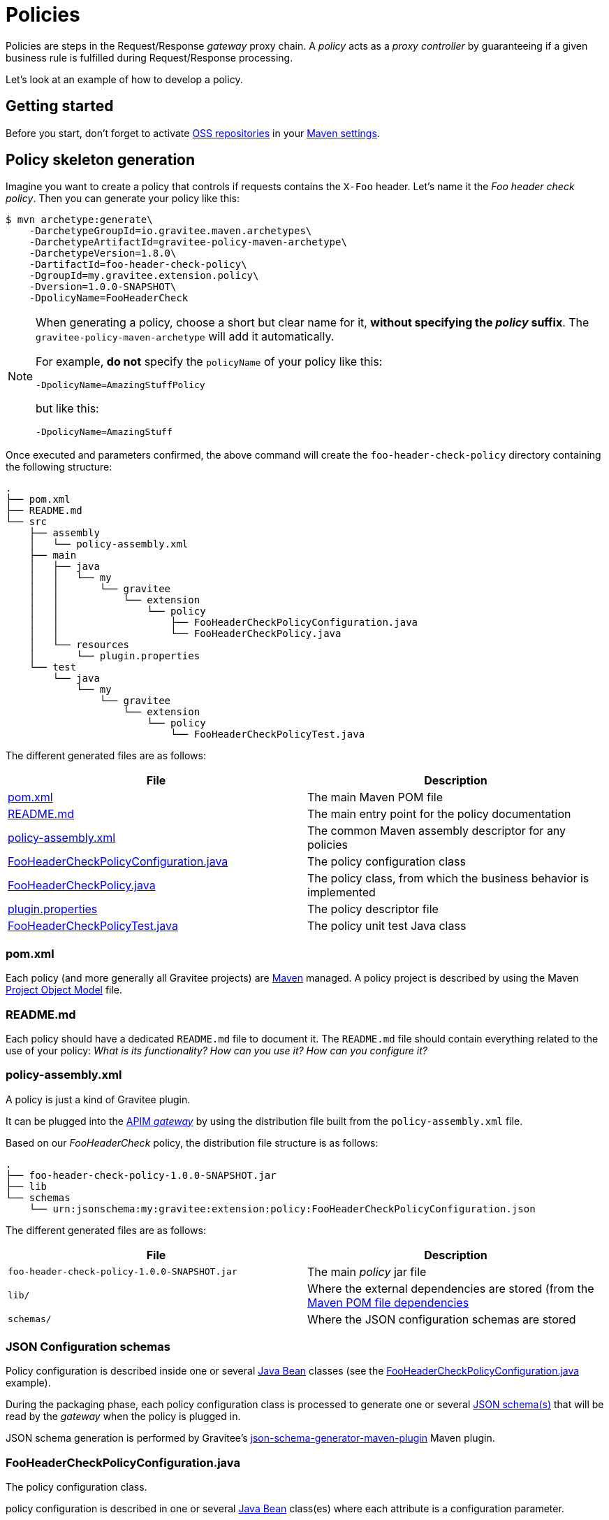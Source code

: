 [[gravitee-devguide-policies]]
= Policies
:page-sidebar: apim_3_x_sidebar
:page-permalink: apim/3.x/apim_devguide_policies.html
:page-folder: apim/dev-guide
:page-layout: apim3x

Policies are steps in the Request/Response _gateway_ proxy chain. A _policy_ acts as a _proxy controller_ by guaranteeing if a given business rule is fulfilled during Request/Response processing.

Let's look at an example of how to develop a policy.

== Getting started

Before you start, don't forget to activate http://central.sonatype.org/pages/ossrh-guide.html[OSS repositories, window=\"_blank\"] in your https://maven.apache.org/settings.html[Maven settings, window=\"_blank\"].

== Policy skeleton generation

Imagine you want to create a policy that controls if requests contains the `X-Foo` header. Let's name it the _Foo header check policy_. Then you can generate your policy like this:

[source,bash]
----
$ mvn archetype:generate\
    -DarchetypeGroupId=io.gravitee.maven.archetypes\
    -DarchetypeArtifactId=gravitee-policy-maven-archetype\
    -DarchetypeVersion=1.8.0\
    -DartifactId=foo-header-check-policy\
    -DgroupId=my.gravitee.extension.policy\
    -Dversion=1.0.0-SNAPSHOT\
    -DpolicyName=FooHeaderCheck
----

[NOTE]
==========================
When generating a policy, choose a short but clear name for it, *without specifying the _policy_ suffix*. The `gravitee-policy-maven-archetype` will add it automatically.

For example, *do not* specify the `policyName` of your policy like this:

[source]
----
-DpolicyName=AmazingStuffPolicy
----

but like this:

[source]
----
-DpolicyName=AmazingStuff
----
==========================

Once executed and parameters confirmed, the above command will create the `foo-header-check-policy` directory containing the following structure:

[source]
----
.
├── pom.xml
├── README.md
└── src
    ├── assembly
    │   └── policy-assembly.xml
    ├── main
    │   ├── java
    │   │   └── my
    │   │       └── gravitee
    │   │           └── extension
    │   │               └── policy
    │   │                   ├── FooHeaderCheckPolicyConfiguration.java
    │   │                   └── FooHeaderCheckPolicy.java
    │   └── resources
    │       └── plugin.properties
    └── test
        └── java
            └── my
                └── gravitee
                    └── extension
                        └── policy
                            └── FooHeaderCheckPolicyTest.java
----

The different generated files are as follows:

|===
|File |Description

| <<bookmark-pom>> |The main Maven POM file
| <<bookmark-readme>> |The main entry point for the policy documentation
| <<bookmark-policy-assembly>> |The common Maven assembly descriptor for any policies
| <<bookmark-configuration-class>> |The policy configuration class
| <<bookmark-policy-class>> |The policy class, from which the business behavior is implemented
| <<bookmark-descriptor>> |The policy descriptor file
| <<bookmark-test>> |The policy unit test Java class
|===

[discrete]
[[bookmark-pom]]
=== pom.xml

Each policy (and more generally all Gravitee projects) are https://maven.apache.org/[Maven] managed. A policy project is described by using the Maven https://maven.apache.org/pom.html[Project Object Model] file.

[discrete]
[[bookmark-readme]]
=== README.md

Each policy should have a dedicated `README.md` file to document it. The `README.md` file should contain everything related to the use of your policy: _What is its functionality? How can you use it? How can you configure it?_

[discrete]
[[bookmark-policy-assembly]]
=== policy-assembly.xml

A policy is just a kind of Gravitee plugin.

It can be plugged into the <<gateway, APIM _gateway_>> by using the distribution file built from the `policy-assembly.xml` file.

Based on our _FooHeaderCheck_ policy, the distribution file structure is as follows:

[source]
----
.
├── foo-header-check-policy-1.0.0-SNAPSHOT.jar
├── lib
└── schemas
    └── urn:jsonschema:my:gravitee:extension:policy:FooHeaderCheckPolicyConfiguration.json
----

The different generated files are as follows:

|===
|File |Description

|`foo-header-check-policy-1.0.0-SNAPSHOT.jar` |The main _policy_ jar file
|`lib/` |Where the external dependencies are stored (from the https://maven.apache.org/guides/introduction/introduction-to-dependency-mechanism.html[Maven POM file dependencies]
|`schemas/` |Where the JSON configuration schemas are stored
|===

[discrete]
[[bookmark-configuration-schema]]
=== JSON Configuration schemas

Policy configuration is described inside one or several http://docs.oracle.com/javase/tutorial/javabeans/[Java Bean] classes (see the <<bookmark-configuration-class>> example).

During the packaging phase, each policy configuration class is processed to generate one or several http://json-schema.org/[JSON schema(s)] that will be read by the _gateway_ when the policy is plugged in.

JSON schema generation is performed by Gravitee's https://github.com/gravitee-io/json-schema-generator-maven-plugin[json-schema-generator-maven-plugin] Maven plugin.

[discrete]
[[bookmark-configuration-class]]
=== FooHeaderCheckPolicyConfiguration.java

The policy configuration class.

policy configuration is described in one or several http://docs.oracle.com/javase/tutorial/javabeans/[Java Bean] class(es) where each attribute is a configuration parameter.

During packaging, policy configuration is compiled into link:#schemas[JSON Configuration schemas]. These schemas are used to parse https://github.com/gravitee-io/gravitee-gateway[API definitions].

Policy configuration is injected into the policy class instance at runtime and can then be used during implementation.

[discrete]
[[bookmark-policy-class]]
=== FooHeaderCheckPolicy.java

The main policy class. Contains business code that implements the policy.

A policy can be applied on several parts of the proxy chain:

* The Request phase
* The Response phase
* Both of them

[discrete]
=== Apply policy during the Request phase

A policy can be applied to the proxy Request phase by just implementing a method dealing with the `io.gravitee.gateway.api.policy.annotations.OnRequest` annotation. For instance:

[source,java]
----
@OnRequest
public void onRequest(Request request, Response response, PolicyChain policyChain) {
    // Add a dummy header
    request.headers().set("X-DummyHeader", configuration.getDummyHeaderValue());

    // Finally continue chaining
    policyChain.doNext(request, response);
}
----

NOTE: The `PolicyChain` *must always be called to end _on Request_ processing*. Ensure you make a call to the `PolicyChain#doNext()` or `PolicyChain#failWith()` to correctly end the _on Request_ processing.

[discrete]
=== Apply policy during the Response phase

A policy can be applied to the proxy Response phase by just implementing a method which works the `io.gravitee.gateway.api.policy.annotations.OnResponse` annotation. For instance:

[source,java]
----
@OnResponse
public void onResponse(Request request, Response response, PolicyChain policyChain) {
    if (isASuccessfulResponse(response)) {
        policyChain.doNext(request, response);
    } else {
        policyChain.failWith(new PolicyResult() {
            @Override
            public boolean isFailure() {
                return true;
            }

            @Override
            public int httpStatusCode() {
                return HttpStatusCode.INTERNAL_SERVER_ERROR_500;
            }

            @Override
            public String message() {
                return "Not a successful response :-(";
            }
        });
    }
}

private static boolean isASuccessfulResponse(Response response) {
    switch (response.status() / 100) {
        case 1:
        case 2:
        case 3:
            return true;
        default:
            return false;
    }
}
----

NOTE: The `PolicyChain` *must always be called to end _on Response_ processing*. Ensure you make a call to the `PolicyChain#doNext()` or `PolicyChain#failWith()` to correctly end the _on Response_ processing.

[discrete]
=== Apply policy during both the Request and Response phases

A policy is not restricted to only one _gateway_ proxy phase. It can be applied during both the Request and Response phases by simply using both annotations in the same class.

[discrete]
=== Provided parameters

The annotated methods can declare several parameters (but not necessary all of them) which will be automatically provided by the _gateway_ at runtime.
Available parameters are:

|===
|Parameter class |Mandatory |Description

|`io.gravitee.gateway.api.Request` |No |Wrapper to the Request object containing all information about the processed request (URI, parameters, headers, input stream, …)
|`io.gravitee.gateway.api.Response` |No |Wrapper to the Response object containing all information about the processed response (status, headers, output stream, …)
|`io.gravitee.gateway.api.policy.PolicyChain` |Yes |The current policy chain that gives control to the policy to continue (`doNext`) or reject (`failWith`) the current chain.
|`io.gravitee.gateway.api.policy.PolicyContext` |No |The policy context that can be used to get contextualized objects (API store, …).
|===

[discrete]
[[bookmark-descriptor]]
=== plugin.properties

As mentioned previously, a policy is a kind of Gravitee plugin. Each plugin is described by the _plugin.properties_ descriptor which declares the following parameters:

|===
|Parameter |Description |Default value

|`id` |The policy identifier |_policy_ artifact id
|`name` |The policy name |N/A (mandatory parameter)
|`version` |The policy version |N/A (mandatory parameter)
|`description` |The policy description |"Description of the _Policy name_ Gravitee Policy"
|`class` |The main policy class |Path to the generated class file
|`type` |The type of Gravitee plugin |`policy`
|===

NOTE: A policy is enabled when declared in the API definition. The policy identifier is used, as its name suggests, to identify the policy. You must ensure you choose the correct policy identifier* from the outset. It may be hard to rename it later if there are many API definitions linked to it.

[discrete]
[[bookmark-test]]
=== FooHeaderCheckPolicyTest.java

The http://junit.org/[JUnit] unit test class for this policy.
